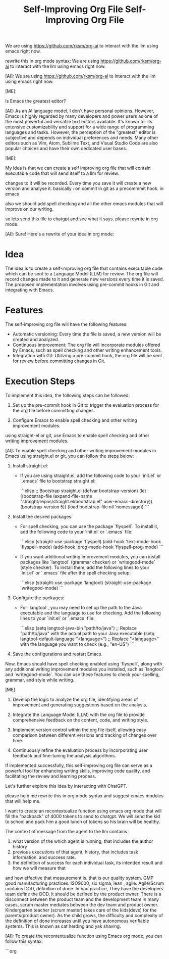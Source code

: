 #+TITLE: Self-Improving Org File

We are using [[https://github.com/rksm/org-ai][https://github.com/rksm/org-ai]] to interact with the llm using emacs right now.

#+begin_ai
rewrite this in org mode syntax:
We are using https://github.com/rksm/org-ai to interact with the llm using emacs right now. 

[AI]: We are using [[https://github.com/rksm/org-ai][https://github.com/rksm/org-ai]] to interact with the llm using emacs right now.

[ME]: 
#+end_ai


#+begin_ai
Is Emacs the greatest editor?

[AI]: As an AI language model, I don't have personal opinions. However, Emacs is highly regarded by many developers and power users as one of the most powerful and versatile text editors available. It's known for its extensive customizability and support for a wide range of programming languages and tasks. However, the perception of the "greatest" editor is subjective and depends on individual preferences and needs. Many other editors such as Vim, Atom, Sublime Text, and Visual Studio Code are also popular choices and have their own dedicated user bases.

[ME]: 
#+end_ai


#+begin_ai
My idea is that we can create a self improving org file that will 
contain executable code that will send itself to a llm for review.

changes to it will be recorded. Every time you save it will create a new version and analyse it.
basically :
  on commit in git as a precommmit hook.
  in emacs 

also we should add spell checking and all the other emacs modules that will improve on our writing. 

so lets send this file to chatgpt and see what it says.
please rewrite in org mode. 

[AI]: Sure! Here's a rewrite of your idea in org mode:

#+TITLE: Self-Improving Org File

* Idea
The idea is to create a self-improving org file that contains executable code which can be sent to a Language Model (LLM) for review. The org file will record changes made to it and generate new versions every time it is saved. The proposed implementation involves using pre-commit hooks in Git and integrating with Emacs.

* Features
The self-improving org file will have the following features:
- Automatic versioning: Every time the file is saved, a new version will be created and analyzed.
- Continuous improvement: The org file will incorporate modules offered by Emacs, such as spell checking and other writing enhancement tools.
- Integration with Git: Utilizing a pre-commit hook, the org file will be sent for review before committing changes in Git.

* Execution Steps
To implement this idea, the following steps can be followed:

1. Set up the pre-commit hook in Git to trigger the evaluation process for the org file before committing changes.

2. Configure Emacs to enable spell checking and other writing improvement modules.

3. Develop the logic to analyze the org file, identifying areas of improvement and generating suggestions based on the analysis.

4. Integrate the Language Model (LLM) with the org file to provide comprehensive feedback on the content, code, and writing style.

5. Implement version control within the org file itself, allowing easy comparison between different versions and tracking of changes over time.

6. Continuously refine the evaluation process by incorporating user feedback and fine-tuning the analysis algorithms.

If implemented successfully, this self-improving org file can serve as a powerful tool for enhancing writing skills, improving code quality, and facilitating the review and learning process.

Let's further explore this idea by interacting with ChatGPT.

[ME]: 
#+end_ai

* Idea
The idea is to create a self-improving org file that contains executable code which can be sent to a Language Model (LLM) for review. The org file will record changes made to it and generate new versions every time it is saved. The proposed implementation involves using pre-commit hooks in Git and integrating with Emacs.

* Features
The self-improving org file will have the following features:
- Automatic versioning: Every time the file is saved, a new version will be created and analyzed.
- Continuous improvement: The org file will incorporate modules offered by Emacs, such as spell checking and other writing enhancement tools.
- Integration with Git: Utilizing a pre-commit hook, the org file will be sent for review before committing changes in Git.

* Execution Steps
To implement this idea, the following steps can be followed:

1. Set up the pre-commit hook in Git to trigger the evaluation process for the org file before committing changes.

2. Configure Emacs to enable spell checking and other writing improvement modules.

#+begin_ai
using straight-el or git, use Emacs to enable spell checking and other writing improvement modules.

[AI]: To enable spell checking and other writing improvement modules in Emacs using straight.el or git, you can follow the steps below:

1. Install straight.el: 
   - If you are using straight.el, add the following code to your `init.el` or `.emacs` file to bootstrap straight.el:
   
     ```elisp
     ;; Bootstrap straight.el
     (defvar bootstrap-version)
     (let ((bootstrap-file
            (expand-file-name "straight/repos/straight.el/bootstrap.el" user-emacs-directory))
           (bootstrap-version 5))
       (load bootstrap-file nil 'nomessage))
     ```

2. Install the desired packages:
   - For spell checking, you can use the package `flyspell`. To install it, add the following code to your `init.el` or `.emacs` file:

     ```elisp
     (straight-use-package 'flyspell)
     (add-hook 'text-mode-hook 'flyspell-mode)
     (add-hook 'prog-mode-hook 'flyspell-prog-mode)
     ```

   - If you want additional writing improvement modules, you can install packages like `langtool` (grammar checker) or `writegood-mode` (style checker). To install them, add the following lines to your `init.el` or `.emacs` file after the spell checking setup:

     ```elisp
     (straight-use-package 'langtool)
     (straight-use-package 'writegood-mode)
     ```
  
3. Configure the packages:
   - For `langtool`, you may need to set up the path to the Java executable and the language to use for checking. Add the following lines to your `init.el` or `.emacs` file:

     ```elisp
     (setq langtool-java-bin "path/to/java") ;; Replace "path/to/java" with the actual path to your Java executable
     (setq langtool-default-language "<language>") ;; Replace "<language>" with the language you want to check (e.g., "en-US")
     ```

4. Save the configurations and restart Emacs.

Now, Emacs should have spell checking enabled using `flyspell`, along with any additional writing improvement modules you installed, such as `langtool` and `writegood-mode`. You can use these features to check your spelling, grammar, and style while writing.

[ME]: 
#+end_ai

3. Develop the logic to analyze the org file, identifying areas of improvement and generating suggestions based on the analysis.

4. Integrate the Language Model (LLM) with the org file to provide comprehensive feedback on the content, code, and writing style.

5. Implement version control within the org file itself, allowing easy comparison between different versions and tracking of changes over time.

6. Continuously refine the evaluation process by incorporating user feedback and fine-tuning the analysis algorithms.

If implemented successfully, this self-improving org file can serve as a powerful tool for enhancing writing skills, improving code quality, and facilitating the review and learning process.

Let's further explore this idea by interacting with ChatGPT.




#+begin_ai
please help me rewrite this in org mode syntax and suggest emacs modules that will help me.

I want to create an recontextualize function using emacs org mode that will fill the "backpack" of 
4000 tokens to send to chatgpt. 
We will send the kid to school and pack him a good lunch of tokens so his brain will be healthy.

The context of message from the agent to the llm contains :
1. what version of the which agent is running, that includes the author history
2. previous executions of that agent, history, that includes task information. and success rate.
3. the definition of success for each individual task, its intended result and how we will measure that 
and how effective that measurement is. that is our quality system. GMP good manufacturing practices. 
ISO9000, six sigma, lean , agile. Agile/Scrum contains DOD, definition of done. 
In bad practice, They have the developers team define the DOD, 
it should be defined by the product owner. 
There is a disconnect between the product team and the development team in many cases, 
scrum master mediates between the dev team and product owner. Kindergarten teacher (scrum master) takes care of the kids(devs) for 
the parents(product owner). As the child grows, the difficulty and complexity of the definition of done increases until you have 
autonomous verifiable systems.  This is known as cat herding and yak shaving. 

[AI]: To create the recontextualize function using Emacs org mode, you can follow this syntax:

```org
* Recontextualize Function
** Description
   This function fills the "backpack" of 4000 tokens to send to chatgpt in order
   to provide a good lunch for the kid's brain.
** Context of Message from Agent to LLM
   1. Version of the agent running, including author history
   2. Previous executions of the agent, including task information and success rate
   3. Definition of success for each individual task, intended result, measurement, and its effectiveness
** Quality System
   - GMP (Good Manufacturing Practices)
   - ISO9000
   - Six Sigma
   - Lean
   - Agile
   - Agile/Scrum
     + Definition of Done (DOD)
     + Inefficient practice of allowing developers to define DOD instead of product owner
     + Disconnect between product team and development team
     + Scrum Master as mediator between dev team and product owner
     + Kindergarten teacher analogy
** Evolution of Definition of Done (DOD)
   - Increase in difficulty and complexity as the child (project) grows
   - Goal to achieve autonomous verifiable systems
   - Cat herding and yak shaving as challenges in this process
```

Regarding Emacs modules that can help you, here are a few suggestions:

1. `org-mode`: The built-in major mode for editing org mode files.
2. `org-babel`: Allows executing code within org mode buffers.
3. `org-capture`: Provides quick capturing of notes and tasks.
4. `org-agenda`: Helps organize and manage your tasks and agenda.
5. `org-publish`: Useful for publishing org mode files to different formats (e.g., HTML).
6. `org-ref`: Adds citation and reference management capabilities to org mode.
7. `org-trello`: Integrates Trello functionality into org mode.

These modules can enhance your experience with org mode and assist you in organizing and manipulating your content effectively.

[ME]: 
#+end_ai
